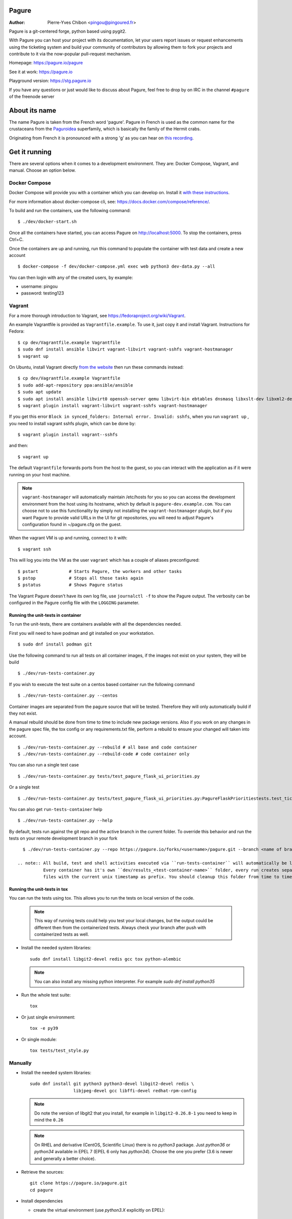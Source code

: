 Pagure
======

:Author:  Pierre-Yves Chibon <pingou@pingoured.fr>


Pagure is a git-centered forge, python based using pygit2.

With Pagure you can host your project with its documentation, let your users
report issues or request enhancements using the ticketing system and build your
community of contributors by allowing them to fork your projects and contribute
to it via the now-popular pull-request mechanism.


Homepage: https://pagure.io/pagure

See it at work: https://pagure.io


Playground version: https://stg.pagure.io

If you have any questions or just would like to discuss about Pagure,
feel free to drop by on IRC in the channel ``#pagure`` of the freenode server


About its name
==============

The name Pagure is taken from the French word 'pagure'. Pagure in French is used as the
common name for the crustaceans from the `Paguroidea <https://en.wikipedia.org/wiki/Hermit_crab>`_
superfamily, which is basically the family of the Hermit crabs.

Originating from French it is pronounced with a strong 'g' as you can hear
on `this recording <https://pagure.io/how-do-you-pronounce-pagure/raw/master/f/pingou.ogg>`_.


Get it running
==============

There are several options when it comes to a development environment.
They are: Docker Compose, Vagrant, and manual. Choose an option below.

Docker Compose
^^^^^^^^^^^^^^
Docker Compose will provide you with a container which you can develop on.
Install it `with these instructions <https://docs.docker.com/compose/install/>`_.

For more information about docker-compose cli, see: https://docs.docker.com/compose/reference/.

To build and run the containers, use the following command::

    $ ./dev/docker-start.sh

Once all the containers have started, you can access Pagure on http://localhost:5000.
To stop the containers, press Ctrl+C.

Once the containers are up and running, run this command to populate the
container with test data and create a new account ::

    $ docker-compose -f dev/docker-compose.yml exec web python3 dev-data.py --all

You can then login with any of the created users, by example:

- username: pingou
- password: testing123

Vagrant
^^^^^^^

For a more thorough introduction to Vagrant, see
https://fedoraproject.org/wiki/Vagrant.

An example Vagrantfile is provided as ``Vagrantfile.example``. To use it,
just copy it and install Vagrant. Instructions for Fedora::

    $ cp dev/Vagrantfile.example Vagrantfile
    $ sudo dnf install ansible libvirt vagrant-libvirt vagrant-sshfs vagrant-hostmanager
    $ vagrant up

On Ubuntu, install Vagrant directly `from the website <https://www.vagrantup.com/downloads.html>`_
then run these commands instead::

    $ cp dev/Vagrantfile.example Vagrantfile
    $ sudo add-apt-repository ppa:ansible/ansible
    $ sudo apt update
    $ sudo apt install ansible libvirt0 openssh-server qemu libvirt-bin ebtables dnsmasq libxslt-dev libxml2-dev libvirt-dev zlib1g-dev ruby-dev
    $ vagrant plugin install vagrant-libvirt vagrant-sshfs vagrant-hostmanager

If you get this error ``Block in synced_folders: Internal error. Invalid: sshfs``,
when you run ``vagrant up`` , you need to install vagrant sshfs plugin, which can be done by::

    $ vagrant plugin install vagrant--sshfs

and then::

    $ vagrant up

The default ``Vagrantfile`` forwards ports from the host to the guest,
so you can interact with the application as if it were running on your
host machine.

.. note::
    ``vagrant-hostmanager`` will automatically maintain /etc/hosts for you so you
    can access the development environment from the host using its hostname, which
    by default is ``pagure-dev.example.com``. You can choose not to use this
    functionality by simply not installing the ``vagrant-hostmanager`` plugin, but
    if you want Pagure to provide valid URLs in the UI for git repositories, you
    will need to adjust Pagure's configuration found in ~/pagure.cfg on the guest.

When the vagrant VM is up and running, connect to it with::

    $ vagrant ssh

This will log you into the VM as the user ``vagrant`` which has a couple of aliases
preconfigured::

    $ pstart            # Starts Pagure, the workers and other tasks
    $ pstop             # Stops all those tasks again
    $ pstatus           # Shows Pagure status

The Vagrant Pagure doesn't have its own log file, use ``journalctl -f`` to
show the Pagure output. The verbosity can be configured in the Pagure config file
with the ``LOGGING`` parameter.

Running the unit-tests in container
***********************************

To run the unit-tests, there are containers available with all the dependencies needed.

First you will need to have podman and git installed on your workstation. ::

    $ sudo dnf install podman git

Use the following command to run all tests on all container images, if the images not exist on your system, they will be build ::

    $ ./dev/run-tests-container.py

If you wish to execute the test suite on a centos based container run the following command ::

    $ ./dev/run-tests-container.py --centos

Container images are separated from the pagure source that will be tested.
Therefore they will only automatically build if they not exist.

A manual rebuild should be done from time to time to include new package versions.
Also if you work on any changes in the pagure spec file, the tox config or any requirements.txt file,
perform a rebuild to ensure your changed will taken into account. ::

    $ ./dev/run-tests-container.py --rebuild # all base and code container
    $ ./dev/run-tests-container.py --rebuild-code # code container only

You can also run a single test case ::

    $ ./dev/run-tests-container.py tests/test_pagure_flask_ui_priorities.py

Or a single test ::

    $ ./dev/run-tests-container.py tests/test_pagure_flask_ui_priorities.py:PagureFlaskPrioritiestests.test_ticket_with_no_priority

You can also get ``run-tests-container`` help ::

    $ ./dev/run-tests-container.py --help

By default, tests run against the git repo and the active branch in the current folder.
To override this behavior and run the tests on your remote development branch in your fork ::

    $ ./dev/run-tests-container.py --repo https://pagure.io/forks/<username>/pagure.git --branch <name of branch to test>

  .. note:: All build, test and shell activities executed via ``run-tests-container`` will automatically be logged.
            Every container has it's own ``dev/results_<test-container-name>`` folder, every run creates separate
            files with the current unix timestamp as prefix. You should cleanup this folder from time to time.

 
Running the unit-tests in tox
*****************************

You can run the tests using tox. This allows you to run the tests on local version of the code.

  .. note:: This way of running tests could help you test your local changes,
            but the output could be different then from the containerized tests.
            Always check your branch after push with containerized tests as well.

* Install the needed system libraries::

     sudo dnf install libgit2-devel redis gcc tox python-alembic


  .. note:: You can also install any missing python interpreter.
            For example `sudo dnf install python35`

* Run the whole test suite::

     tox

* Or just single environment::

     tox -e py39

* Or single module::

     tox tests/test_style.py

Manually
^^^^^^^^

* Install the needed system libraries::

    sudo dnf install git python3 python3-devel libgit2-devel redis \
                     libjpeg-devel gcc libffi-devel redhat-rpm-config

  .. note:: Do note the version of libgit2 that you install, for example
            in ``libgit2-0.26.8-1`` you need to keep in mind the ``0.26``

  .. note:: On RHEL and derivative (CentOS, Scientific Linux) there is no
            `python3` package. Just `python36` or `python34` available in
            EPEL 7 (EPEL 6 only has `python34`). Choose the one you prefer
            (3.6 is newer and generally a better choice).

* Retrieve the sources::

    git clone https://pagure.io/pagure.git
    cd pagure

* Install dependencies

  * create the virtual environment (use `python3.X` explicitly on EPEL)::

      python3 -m venv pagure_env
      source ./pagure_env/bin/activate

  * Install the correct version of pygit2::

      pip install pygit2==<version of libgit2 found>.*

    So in our example::

      pip install pygit2==0.26.*

  * Install the rest of the dependencies::

      pip install -r requirements.txt


* Create the folder that will receive the projects, forks, docs, requests and
  tickets' git repo::

    mkdir -p lcl/{repos,remotes,attachments,releases}

* Copy and edit the alembic.ini file (especially the ``script_location`` key)::

    cp files/alembic.ini .
    vim alembic.ini

* Set the ``script_location`` to ``alembic``, ie: the folder where the revisions
  are stored, relative to the location of the ``alembic.ini`` file.

* Create the inital database scheme::

    python createdb.py --initial alembic.ini

* Enable and start redis server::

    sudo systemctl enable redis
    sudo systemctl start redis

* Start a worker, in one terminal::

    ./runworker.py

* Run the application, in another terminal::

    ./runserver.py


* To get some profiling information you can also run it as::

    ./runserver.py --profile


This will launch the application at http://127.0.0.1:5000

* To run unit-tests on Pagure

  * Install the dependencies::

      pip install -r requirements-testing.txt

  * Run it::

      pytest tests/

    .. note:: While testing for worker tasks, Pagure uses celery in /usr/bin/
            Celery then looks for eventlet (which we use for testing only) at
            system level and not in virtual environment. You will need to
            install eventlet outside of your virtual environment if you are
            using one.

    .. note:: This will also work in vagrant.
